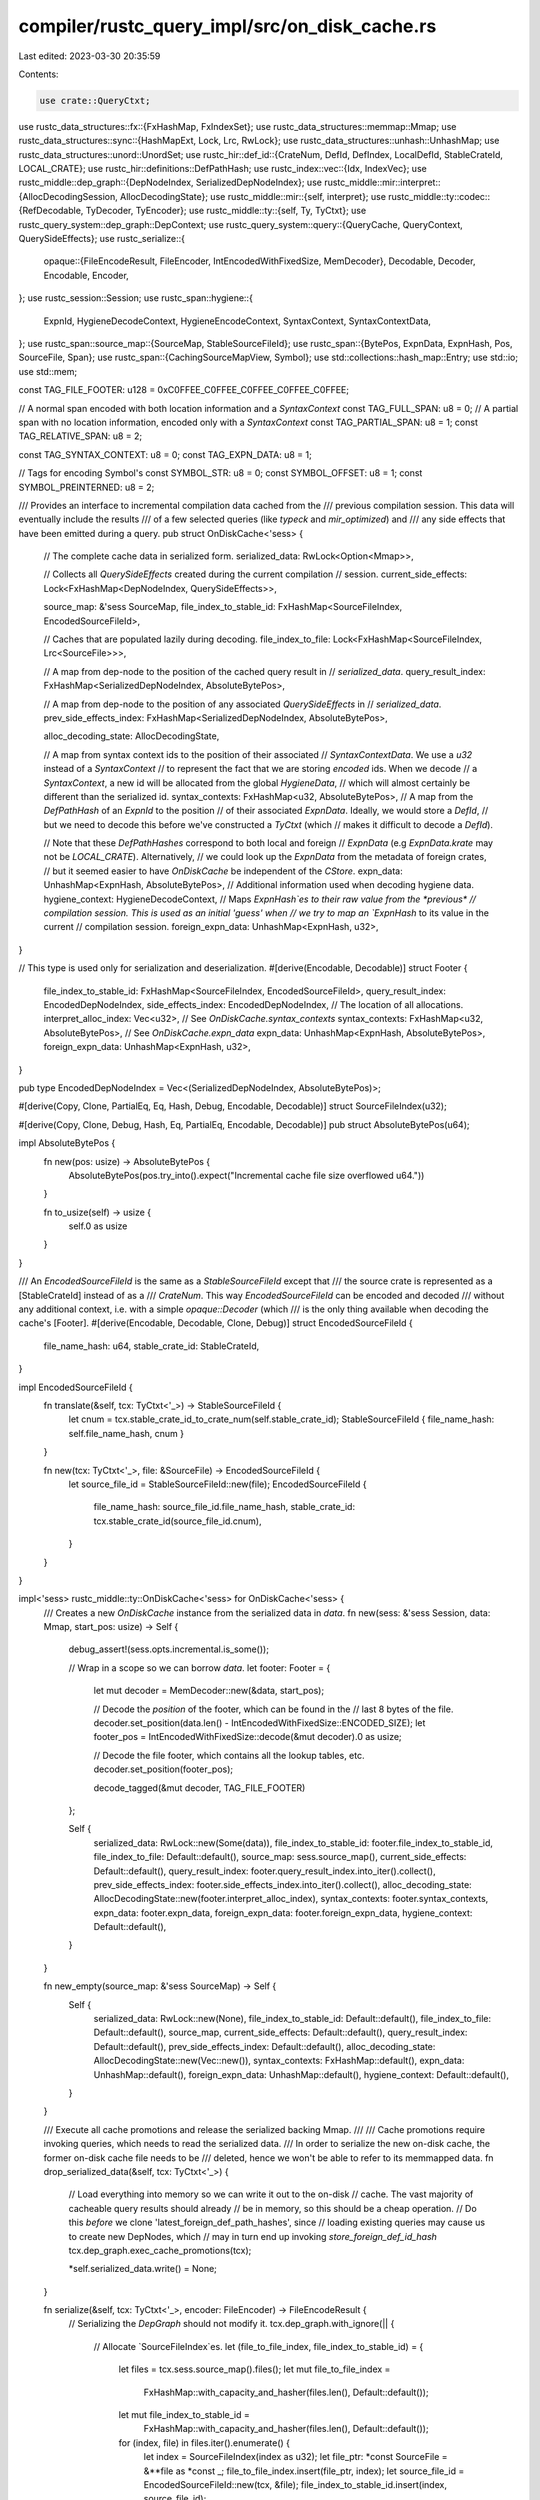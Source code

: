 compiler/rustc_query_impl/src/on_disk_cache.rs
==============================================

Last edited: 2023-03-30 20:35:59

Contents:

.. code-block:: rs

    use crate::QueryCtxt;
use rustc_data_structures::fx::{FxHashMap, FxIndexSet};
use rustc_data_structures::memmap::Mmap;
use rustc_data_structures::sync::{HashMapExt, Lock, Lrc, RwLock};
use rustc_data_structures::unhash::UnhashMap;
use rustc_data_structures::unord::UnordSet;
use rustc_hir::def_id::{CrateNum, DefId, DefIndex, LocalDefId, StableCrateId, LOCAL_CRATE};
use rustc_hir::definitions::DefPathHash;
use rustc_index::vec::{Idx, IndexVec};
use rustc_middle::dep_graph::{DepNodeIndex, SerializedDepNodeIndex};
use rustc_middle::mir::interpret::{AllocDecodingSession, AllocDecodingState};
use rustc_middle::mir::{self, interpret};
use rustc_middle::ty::codec::{RefDecodable, TyDecoder, TyEncoder};
use rustc_middle::ty::{self, Ty, TyCtxt};
use rustc_query_system::dep_graph::DepContext;
use rustc_query_system::query::{QueryCache, QueryContext, QuerySideEffects};
use rustc_serialize::{
    opaque::{FileEncodeResult, FileEncoder, IntEncodedWithFixedSize, MemDecoder},
    Decodable, Decoder, Encodable, Encoder,
};
use rustc_session::Session;
use rustc_span::hygiene::{
    ExpnId, HygieneDecodeContext, HygieneEncodeContext, SyntaxContext, SyntaxContextData,
};
use rustc_span::source_map::{SourceMap, StableSourceFileId};
use rustc_span::{BytePos, ExpnData, ExpnHash, Pos, SourceFile, Span};
use rustc_span::{CachingSourceMapView, Symbol};
use std::collections::hash_map::Entry;
use std::io;
use std::mem;

const TAG_FILE_FOOTER: u128 = 0xC0FFEE_C0FFEE_C0FFEE_C0FFEE_C0FFEE;

// A normal span encoded with both location information and a `SyntaxContext`
const TAG_FULL_SPAN: u8 = 0;
// A partial span with no location information, encoded only with a `SyntaxContext`
const TAG_PARTIAL_SPAN: u8 = 1;
const TAG_RELATIVE_SPAN: u8 = 2;

const TAG_SYNTAX_CONTEXT: u8 = 0;
const TAG_EXPN_DATA: u8 = 1;

// Tags for encoding Symbol's
const SYMBOL_STR: u8 = 0;
const SYMBOL_OFFSET: u8 = 1;
const SYMBOL_PREINTERNED: u8 = 2;

/// Provides an interface to incremental compilation data cached from the
/// previous compilation session. This data will eventually include the results
/// of a few selected queries (like `typeck` and `mir_optimized`) and
/// any side effects that have been emitted during a query.
pub struct OnDiskCache<'sess> {
    // The complete cache data in serialized form.
    serialized_data: RwLock<Option<Mmap>>,

    // Collects all `QuerySideEffects` created during the current compilation
    // session.
    current_side_effects: Lock<FxHashMap<DepNodeIndex, QuerySideEffects>>,

    source_map: &'sess SourceMap,
    file_index_to_stable_id: FxHashMap<SourceFileIndex, EncodedSourceFileId>,

    // Caches that are populated lazily during decoding.
    file_index_to_file: Lock<FxHashMap<SourceFileIndex, Lrc<SourceFile>>>,

    // A map from dep-node to the position of the cached query result in
    // `serialized_data`.
    query_result_index: FxHashMap<SerializedDepNodeIndex, AbsoluteBytePos>,

    // A map from dep-node to the position of any associated `QuerySideEffects` in
    // `serialized_data`.
    prev_side_effects_index: FxHashMap<SerializedDepNodeIndex, AbsoluteBytePos>,

    alloc_decoding_state: AllocDecodingState,

    // A map from syntax context ids to the position of their associated
    // `SyntaxContextData`. We use a `u32` instead of a `SyntaxContext`
    // to represent the fact that we are storing *encoded* ids. When we decode
    // a `SyntaxContext`, a new id will be allocated from the global `HygieneData`,
    // which will almost certainly be different than the serialized id.
    syntax_contexts: FxHashMap<u32, AbsoluteBytePos>,
    // A map from the `DefPathHash` of an `ExpnId` to the position
    // of their associated `ExpnData`. Ideally, we would store a `DefId`,
    // but we need to decode this before we've constructed a `TyCtxt` (which
    // makes it difficult to decode a `DefId`).

    // Note that these `DefPathHashes` correspond to both local and foreign
    // `ExpnData` (e.g `ExpnData.krate` may not be `LOCAL_CRATE`). Alternatively,
    // we could look up the `ExpnData` from the metadata of foreign crates,
    // but it seemed easier to have `OnDiskCache` be independent of the `CStore`.
    expn_data: UnhashMap<ExpnHash, AbsoluteBytePos>,
    // Additional information used when decoding hygiene data.
    hygiene_context: HygieneDecodeContext,
    // Maps `ExpnHash`es to their raw value from the *previous*
    // compilation session. This is used as an initial 'guess' when
    // we try to map an `ExpnHash` to its value in the current
    // compilation session.
    foreign_expn_data: UnhashMap<ExpnHash, u32>,
}

// This type is used only for serialization and deserialization.
#[derive(Encodable, Decodable)]
struct Footer {
    file_index_to_stable_id: FxHashMap<SourceFileIndex, EncodedSourceFileId>,
    query_result_index: EncodedDepNodeIndex,
    side_effects_index: EncodedDepNodeIndex,
    // The location of all allocations.
    interpret_alloc_index: Vec<u32>,
    // See `OnDiskCache.syntax_contexts`
    syntax_contexts: FxHashMap<u32, AbsoluteBytePos>,
    // See `OnDiskCache.expn_data`
    expn_data: UnhashMap<ExpnHash, AbsoluteBytePos>,
    foreign_expn_data: UnhashMap<ExpnHash, u32>,
}

pub type EncodedDepNodeIndex = Vec<(SerializedDepNodeIndex, AbsoluteBytePos)>;

#[derive(Copy, Clone, PartialEq, Eq, Hash, Debug, Encodable, Decodable)]
struct SourceFileIndex(u32);

#[derive(Copy, Clone, Debug, Hash, Eq, PartialEq, Encodable, Decodable)]
pub struct AbsoluteBytePos(u64);

impl AbsoluteBytePos {
    fn new(pos: usize) -> AbsoluteBytePos {
        AbsoluteBytePos(pos.try_into().expect("Incremental cache file size overflowed u64."))
    }

    fn to_usize(self) -> usize {
        self.0 as usize
    }
}

/// An `EncodedSourceFileId` is the same as a `StableSourceFileId` except that
/// the source crate is represented as a [StableCrateId] instead of as a
/// `CrateNum`. This way `EncodedSourceFileId` can be encoded and decoded
/// without any additional context, i.e. with a simple `opaque::Decoder` (which
/// is the only thing available when decoding the cache's [Footer].
#[derive(Encodable, Decodable, Clone, Debug)]
struct EncodedSourceFileId {
    file_name_hash: u64,
    stable_crate_id: StableCrateId,
}

impl EncodedSourceFileId {
    fn translate(&self, tcx: TyCtxt<'_>) -> StableSourceFileId {
        let cnum = tcx.stable_crate_id_to_crate_num(self.stable_crate_id);
        StableSourceFileId { file_name_hash: self.file_name_hash, cnum }
    }

    fn new(tcx: TyCtxt<'_>, file: &SourceFile) -> EncodedSourceFileId {
        let source_file_id = StableSourceFileId::new(file);
        EncodedSourceFileId {
            file_name_hash: source_file_id.file_name_hash,
            stable_crate_id: tcx.stable_crate_id(source_file_id.cnum),
        }
    }
}

impl<'sess> rustc_middle::ty::OnDiskCache<'sess> for OnDiskCache<'sess> {
    /// Creates a new `OnDiskCache` instance from the serialized data in `data`.
    fn new(sess: &'sess Session, data: Mmap, start_pos: usize) -> Self {
        debug_assert!(sess.opts.incremental.is_some());

        // Wrap in a scope so we can borrow `data`.
        let footer: Footer = {
            let mut decoder = MemDecoder::new(&data, start_pos);

            // Decode the *position* of the footer, which can be found in the
            // last 8 bytes of the file.
            decoder.set_position(data.len() - IntEncodedWithFixedSize::ENCODED_SIZE);
            let footer_pos = IntEncodedWithFixedSize::decode(&mut decoder).0 as usize;

            // Decode the file footer, which contains all the lookup tables, etc.
            decoder.set_position(footer_pos);

            decode_tagged(&mut decoder, TAG_FILE_FOOTER)
        };

        Self {
            serialized_data: RwLock::new(Some(data)),
            file_index_to_stable_id: footer.file_index_to_stable_id,
            file_index_to_file: Default::default(),
            source_map: sess.source_map(),
            current_side_effects: Default::default(),
            query_result_index: footer.query_result_index.into_iter().collect(),
            prev_side_effects_index: footer.side_effects_index.into_iter().collect(),
            alloc_decoding_state: AllocDecodingState::new(footer.interpret_alloc_index),
            syntax_contexts: footer.syntax_contexts,
            expn_data: footer.expn_data,
            foreign_expn_data: footer.foreign_expn_data,
            hygiene_context: Default::default(),
        }
    }

    fn new_empty(source_map: &'sess SourceMap) -> Self {
        Self {
            serialized_data: RwLock::new(None),
            file_index_to_stable_id: Default::default(),
            file_index_to_file: Default::default(),
            source_map,
            current_side_effects: Default::default(),
            query_result_index: Default::default(),
            prev_side_effects_index: Default::default(),
            alloc_decoding_state: AllocDecodingState::new(Vec::new()),
            syntax_contexts: FxHashMap::default(),
            expn_data: UnhashMap::default(),
            foreign_expn_data: UnhashMap::default(),
            hygiene_context: Default::default(),
        }
    }

    /// Execute all cache promotions and release the serialized backing Mmap.
    ///
    /// Cache promotions require invoking queries, which needs to read the serialized data.
    /// In order to serialize the new on-disk cache, the former on-disk cache file needs to be
    /// deleted, hence we won't be able to refer to its memmapped data.
    fn drop_serialized_data(&self, tcx: TyCtxt<'_>) {
        // Load everything into memory so we can write it out to the on-disk
        // cache. The vast majority of cacheable query results should already
        // be in memory, so this should be a cheap operation.
        // Do this *before* we clone 'latest_foreign_def_path_hashes', since
        // loading existing queries may cause us to create new DepNodes, which
        // may in turn end up invoking `store_foreign_def_id_hash`
        tcx.dep_graph.exec_cache_promotions(tcx);

        *self.serialized_data.write() = None;
    }

    fn serialize(&self, tcx: TyCtxt<'_>, encoder: FileEncoder) -> FileEncodeResult {
        // Serializing the `DepGraph` should not modify it.
        tcx.dep_graph.with_ignore(|| {
            // Allocate `SourceFileIndex`es.
            let (file_to_file_index, file_index_to_stable_id) = {
                let files = tcx.sess.source_map().files();
                let mut file_to_file_index =
                    FxHashMap::with_capacity_and_hasher(files.len(), Default::default());
                let mut file_index_to_stable_id =
                    FxHashMap::with_capacity_and_hasher(files.len(), Default::default());

                for (index, file) in files.iter().enumerate() {
                    let index = SourceFileIndex(index as u32);
                    let file_ptr: *const SourceFile = &**file as *const _;
                    file_to_file_index.insert(file_ptr, index);
                    let source_file_id = EncodedSourceFileId::new(tcx, &file);
                    file_index_to_stable_id.insert(index, source_file_id);
                }

                (file_to_file_index, file_index_to_stable_id)
            };

            let hygiene_encode_context = HygieneEncodeContext::default();

            let mut encoder = CacheEncoder {
                tcx,
                encoder,
                type_shorthands: Default::default(),
                predicate_shorthands: Default::default(),
                interpret_allocs: Default::default(),
                source_map: CachingSourceMapView::new(tcx.sess.source_map()),
                file_to_file_index,
                hygiene_context: &hygiene_encode_context,
                symbol_table: Default::default(),
            };

            // Encode query results.
            let mut query_result_index = EncodedDepNodeIndex::new();

            tcx.sess.time("encode_query_results", || {
                let enc = &mut encoder;
                let qri = &mut query_result_index;
                QueryCtxt::from_tcx(tcx).encode_query_results(enc, qri);
            });

            // Encode side effects.
            let side_effects_index: EncodedDepNodeIndex = self
                .current_side_effects
                .borrow()
                .iter()
                .map(|(dep_node_index, side_effects)| {
                    let pos = AbsoluteBytePos::new(encoder.position());
                    let dep_node_index = SerializedDepNodeIndex::new(dep_node_index.index());
                    encoder.encode_tagged(dep_node_index, side_effects);

                    (dep_node_index, pos)
                })
                .collect();

            let interpret_alloc_index = {
                let mut interpret_alloc_index = Vec::new();
                let mut n = 0;
                loop {
                    let new_n = encoder.interpret_allocs.len();
                    // If we have found new IDs, serialize those too.
                    if n == new_n {
                        // Otherwise, abort.
                        break;
                    }
                    interpret_alloc_index.reserve(new_n - n);
                    for idx in n..new_n {
                        let id = encoder.interpret_allocs[idx];
                        let pos = encoder.position() as u32;
                        interpret_alloc_index.push(pos);
                        interpret::specialized_encode_alloc_id(&mut encoder, tcx, id);
                    }
                    n = new_n;
                }
                interpret_alloc_index
            };

            let mut syntax_contexts = FxHashMap::default();
            let mut expn_data = UnhashMap::default();
            let mut foreign_expn_data = UnhashMap::default();

            // Encode all hygiene data (`SyntaxContextData` and `ExpnData`) from the current
            // session.

            hygiene_encode_context.encode(
                &mut encoder,
                |encoder, index, ctxt_data| {
                    let pos = AbsoluteBytePos::new(encoder.position());
                    encoder.encode_tagged(TAG_SYNTAX_CONTEXT, ctxt_data);
                    syntax_contexts.insert(index, pos);
                },
                |encoder, expn_id, data, hash| {
                    if expn_id.krate == LOCAL_CRATE {
                        let pos = AbsoluteBytePos::new(encoder.position());
                        encoder.encode_tagged(TAG_EXPN_DATA, data);
                        expn_data.insert(hash, pos);
                    } else {
                        foreign_expn_data.insert(hash, expn_id.local_id.as_u32());
                    }
                },
            );

            // `Encode the file footer.
            let footer_pos = encoder.position() as u64;
            encoder.encode_tagged(
                TAG_FILE_FOOTER,
                &Footer {
                    file_index_to_stable_id,
                    query_result_index,
                    side_effects_index,
                    interpret_alloc_index,
                    syntax_contexts,
                    expn_data,
                    foreign_expn_data,
                },
            );

            // Encode the position of the footer as the last 8 bytes of the
            // file so we know where to look for it.
            IntEncodedWithFixedSize(footer_pos).encode(&mut encoder.encoder);

            // DO NOT WRITE ANYTHING TO THE ENCODER AFTER THIS POINT! The address
            // of the footer must be the last thing in the data stream.

            encoder.finish()
        })
    }
}

impl<'sess> OnDiskCache<'sess> {
    pub fn as_dyn(&self) -> &dyn rustc_middle::ty::OnDiskCache<'sess> {
        self as _
    }

    /// Loads a `QuerySideEffects` created during the previous compilation session.
    pub fn load_side_effects(
        &self,
        tcx: TyCtxt<'_>,
        dep_node_index: SerializedDepNodeIndex,
    ) -> QuerySideEffects {
        let side_effects: Option<QuerySideEffects> =
            self.load_indexed(tcx, dep_node_index, &self.prev_side_effects_index);

        side_effects.unwrap_or_default()
    }

    /// Stores a `QuerySideEffects` emitted during the current compilation session.
    /// Anything stored like this will be available via `load_side_effects` in
    /// the next compilation session.
    #[inline(never)]
    #[cold]
    pub fn store_side_effects(&self, dep_node_index: DepNodeIndex, side_effects: QuerySideEffects) {
        let mut current_side_effects = self.current_side_effects.borrow_mut();
        let prev = current_side_effects.insert(dep_node_index, side_effects);
        debug_assert!(prev.is_none());
    }

    /// Returns the cached query result if there is something in the cache for
    /// the given `SerializedDepNodeIndex`; otherwise returns `None`.
    pub fn try_load_query_result<'tcx, T>(
        &self,
        tcx: TyCtxt<'tcx>,
        dep_node_index: SerializedDepNodeIndex,
    ) -> Option<T>
    where
        T: for<'a> Decodable<CacheDecoder<'a, 'tcx>>,
    {
        self.load_indexed(tcx, dep_node_index, &self.query_result_index)
    }

    /// Stores side effect emitted during computation of an anonymous query.
    /// Since many anonymous queries can share the same `DepNode`, we aggregate
    /// them -- as opposed to regular queries where we assume that there is a
    /// 1:1 relationship between query-key and `DepNode`.
    #[inline(never)]
    #[cold]
    pub fn store_side_effects_for_anon_node(
        &self,
        dep_node_index: DepNodeIndex,
        side_effects: QuerySideEffects,
    ) {
        let mut current_side_effects = self.current_side_effects.borrow_mut();

        let x = current_side_effects.entry(dep_node_index).or_default();
        x.append(side_effects);
    }

    fn load_indexed<'tcx, T>(
        &self,
        tcx: TyCtxt<'tcx>,
        dep_node_index: SerializedDepNodeIndex,
        index: &FxHashMap<SerializedDepNodeIndex, AbsoluteBytePos>,
    ) -> Option<T>
    where
        T: for<'a> Decodable<CacheDecoder<'a, 'tcx>>,
    {
        let pos = index.get(&dep_node_index).cloned()?;

        self.with_decoder(tcx, pos, |decoder| Some(decode_tagged(decoder, dep_node_index)))
    }

    fn with_decoder<'a, 'tcx, T, F: for<'s> FnOnce(&mut CacheDecoder<'s, 'tcx>) -> T>(
        &'sess self,
        tcx: TyCtxt<'tcx>,
        pos: AbsoluteBytePos,
        f: F,
    ) -> T
    where
        T: Decodable<CacheDecoder<'a, 'tcx>>,
    {
        let serialized_data = self.serialized_data.read();
        let mut decoder = CacheDecoder {
            tcx,
            opaque: MemDecoder::new(serialized_data.as_deref().unwrap_or(&[]), pos.to_usize()),
            source_map: self.source_map,
            file_index_to_file: &self.file_index_to_file,
            file_index_to_stable_id: &self.file_index_to_stable_id,
            alloc_decoding_session: self.alloc_decoding_state.new_decoding_session(),
            syntax_contexts: &self.syntax_contexts,
            expn_data: &self.expn_data,
            foreign_expn_data: &self.foreign_expn_data,
            hygiene_context: &self.hygiene_context,
        };
        f(&mut decoder)
    }
}

//- DECODING -------------------------------------------------------------------

/// A decoder that can read from the incremental compilation cache. It is similar to the one
/// we use for crate metadata decoding in that it can rebase spans and eventually
/// will also handle things that contain `Ty` instances.
pub struct CacheDecoder<'a, 'tcx> {
    tcx: TyCtxt<'tcx>,
    opaque: MemDecoder<'a>,
    source_map: &'a SourceMap,
    file_index_to_file: &'a Lock<FxHashMap<SourceFileIndex, Lrc<SourceFile>>>,
    file_index_to_stable_id: &'a FxHashMap<SourceFileIndex, EncodedSourceFileId>,
    alloc_decoding_session: AllocDecodingSession<'a>,
    syntax_contexts: &'a FxHashMap<u32, AbsoluteBytePos>,
    expn_data: &'a UnhashMap<ExpnHash, AbsoluteBytePos>,
    foreign_expn_data: &'a UnhashMap<ExpnHash, u32>,
    hygiene_context: &'a HygieneDecodeContext,
}

impl<'a, 'tcx> CacheDecoder<'a, 'tcx> {
    fn file_index_to_file(&self, index: SourceFileIndex) -> Lrc<SourceFile> {
        let CacheDecoder {
            tcx,
            ref file_index_to_file,
            ref file_index_to_stable_id,
            ref source_map,
            ..
        } = *self;

        file_index_to_file
            .borrow_mut()
            .entry(index)
            .or_insert_with(|| {
                let stable_id = file_index_to_stable_id[&index].translate(tcx);

                // If this `SourceFile` is from a foreign crate, then make sure
                // that we've imported all of the source files from that crate.
                // This has usually already been done during macro invocation.
                // However, when encoding query results like `TypeckResults`,
                // we might encode an `AdtDef` for a foreign type (because it
                // was referenced in the body of the function). There is no guarantee
                // that we will load the source files from that crate during macro
                // expansion, so we use `import_source_files` to ensure that the foreign
                // source files are actually imported before we call `source_file_by_stable_id`.
                if stable_id.cnum != LOCAL_CRATE {
                    self.tcx.cstore_untracked().import_source_files(self.tcx.sess, stable_id.cnum);
                }

                source_map
                    .source_file_by_stable_id(stable_id)
                    .expect("failed to lookup `SourceFile` in new context")
            })
            .clone()
    }
}

trait DecoderWithPosition: Decoder {
    fn position(&self) -> usize;
}

impl<'a> DecoderWithPosition for MemDecoder<'a> {
    fn position(&self) -> usize {
        self.position()
    }
}

impl<'a, 'tcx> DecoderWithPosition for CacheDecoder<'a, 'tcx> {
    fn position(&self) -> usize {
        self.opaque.position()
    }
}

// Decodes something that was encoded with `encode_tagged()` and verify that the
// tag matches and the correct amount of bytes was read.
fn decode_tagged<D, T, V>(decoder: &mut D, expected_tag: T) -> V
where
    T: Decodable<D> + Eq + std::fmt::Debug,
    V: Decodable<D>,
    D: DecoderWithPosition,
{
    let start_pos = decoder.position();

    let actual_tag = T::decode(decoder);
    assert_eq!(actual_tag, expected_tag);
    let value = V::decode(decoder);
    let end_pos = decoder.position();

    let expected_len: u64 = Decodable::decode(decoder);
    assert_eq!((end_pos - start_pos) as u64, expected_len);

    value
}

impl<'a, 'tcx> TyDecoder for CacheDecoder<'a, 'tcx> {
    type I = TyCtxt<'tcx>;
    const CLEAR_CROSS_CRATE: bool = false;

    #[inline]
    fn interner(&self) -> TyCtxt<'tcx> {
        self.tcx
    }

    #[inline]
    fn position(&self) -> usize {
        self.opaque.position()
    }

    #[inline]
    fn peek_byte(&self) -> u8 {
        self.opaque.data[self.opaque.position()]
    }

    fn cached_ty_for_shorthand<F>(&mut self, shorthand: usize, or_insert_with: F) -> Ty<'tcx>
    where
        F: FnOnce(&mut Self) -> Ty<'tcx>,
    {
        let tcx = self.tcx;

        let cache_key = ty::CReaderCacheKey { cnum: None, pos: shorthand };

        if let Some(&ty) = tcx.ty_rcache.borrow().get(&cache_key) {
            return ty;
        }

        let ty = or_insert_with(self);
        // This may overwrite the entry, but it should overwrite with the same value.
        tcx.ty_rcache.borrow_mut().insert_same(cache_key, ty);
        ty
    }

    fn with_position<F, R>(&mut self, pos: usize, f: F) -> R
    where
        F: FnOnce(&mut Self) -> R,
    {
        debug_assert!(pos < self.opaque.data.len());

        let new_opaque = MemDecoder::new(self.opaque.data, pos);
        let old_opaque = mem::replace(&mut self.opaque, new_opaque);
        let r = f(self);
        self.opaque = old_opaque;
        r
    }

    fn decode_alloc_id(&mut self) -> interpret::AllocId {
        let alloc_decoding_session = self.alloc_decoding_session;
        alloc_decoding_session.decode_alloc_id(self)
    }
}

rustc_middle::implement_ty_decoder!(CacheDecoder<'a, 'tcx>);

// This ensures that the `Decodable<opaque::Decoder>::decode` specialization for `Vec<u8>` is used
// when a `CacheDecoder` is passed to `Decodable::decode`. Unfortunately, we have to manually opt
// into specializations this way, given how `CacheDecoder` and the decoding traits currently work.
impl<'a, 'tcx> Decodable<CacheDecoder<'a, 'tcx>> for Vec<u8> {
    fn decode(d: &mut CacheDecoder<'a, 'tcx>) -> Self {
        Decodable::decode(&mut d.opaque)
    }
}

impl<'a, 'tcx> Decodable<CacheDecoder<'a, 'tcx>> for SyntaxContext {
    fn decode(decoder: &mut CacheDecoder<'a, 'tcx>) -> Self {
        let syntax_contexts = decoder.syntax_contexts;
        rustc_span::hygiene::decode_syntax_context(decoder, decoder.hygiene_context, |this, id| {
            // This closure is invoked if we haven't already decoded the data for the `SyntaxContext` we are deserializing.
            // We look up the position of the associated `SyntaxData` and decode it.
            let pos = syntax_contexts.get(&id).unwrap();
            this.with_position(pos.to_usize(), |decoder| {
                let data: SyntaxContextData = decode_tagged(decoder, TAG_SYNTAX_CONTEXT);
                data
            })
        })
    }
}

impl<'a, 'tcx> Decodable<CacheDecoder<'a, 'tcx>> for ExpnId {
    fn decode(decoder: &mut CacheDecoder<'a, 'tcx>) -> Self {
        let hash = ExpnHash::decode(decoder);
        if hash.is_root() {
            return ExpnId::root();
        }

        if let Some(expn_id) = ExpnId::from_hash(hash) {
            return expn_id;
        }

        let krate = decoder.tcx.stable_crate_id_to_crate_num(hash.stable_crate_id());

        let expn_id = if krate == LOCAL_CRATE {
            // We look up the position of the associated `ExpnData` and decode it.
            let pos = decoder
                .expn_data
                .get(&hash)
                .unwrap_or_else(|| panic!("Bad hash {:?} (map {:?})", hash, decoder.expn_data));

            let data: ExpnData = decoder
                .with_position(pos.to_usize(), |decoder| decode_tagged(decoder, TAG_EXPN_DATA));
            let expn_id = rustc_span::hygiene::register_local_expn_id(data, hash);

            #[cfg(debug_assertions)]
            {
                use rustc_data_structures::stable_hasher::{HashStable, StableHasher};
                let local_hash: u64 = decoder.tcx.with_stable_hashing_context(|mut hcx| {
                    let mut hasher = StableHasher::new();
                    expn_id.expn_data().hash_stable(&mut hcx, &mut hasher);
                    hasher.finish()
                });
                debug_assert_eq!(hash.local_hash(), local_hash);
            }

            expn_id
        } else {
            let index_guess = decoder.foreign_expn_data[&hash];
            decoder.tcx.cstore_untracked().expn_hash_to_expn_id(
                decoder.tcx.sess,
                krate,
                index_guess,
                hash,
            )
        };

        debug_assert_eq!(expn_id.krate, krate);
        expn_id
    }
}

impl<'a, 'tcx> Decodable<CacheDecoder<'a, 'tcx>> for Span {
    fn decode(decoder: &mut CacheDecoder<'a, 'tcx>) -> Self {
        let ctxt = SyntaxContext::decode(decoder);
        let parent = Option::<LocalDefId>::decode(decoder);
        let tag: u8 = Decodable::decode(decoder);

        if tag == TAG_PARTIAL_SPAN {
            return Span::new(BytePos(0), BytePos(0), ctxt, parent);
        } else if tag == TAG_RELATIVE_SPAN {
            let dlo = u32::decode(decoder);
            let dto = u32::decode(decoder);

            let enclosing = decoder.tcx.source_span_untracked(parent.unwrap()).data_untracked();
            let span = Span::new(
                enclosing.lo + BytePos::from_u32(dlo),
                enclosing.lo + BytePos::from_u32(dto),
                ctxt,
                parent,
            );

            return span;
        } else {
            debug_assert_eq!(tag, TAG_FULL_SPAN);
        }

        let file_lo_index = SourceFileIndex::decode(decoder);
        let line_lo = usize::decode(decoder);
        let col_lo = BytePos::decode(decoder);
        let len = BytePos::decode(decoder);

        let file_lo = decoder.file_index_to_file(file_lo_index);
        let lo = file_lo.lines(|lines| lines[line_lo - 1] + col_lo);
        let hi = lo + len;

        Span::new(lo, hi, ctxt, parent)
    }
}

// copy&paste impl from rustc_metadata
impl<'a, 'tcx> Decodable<CacheDecoder<'a, 'tcx>> for Symbol {
    fn decode(d: &mut CacheDecoder<'a, 'tcx>) -> Self {
        let tag = d.read_u8();

        match tag {
            SYMBOL_STR => {
                let s = d.read_str();
                Symbol::intern(s)
            }
            SYMBOL_OFFSET => {
                // read str offset
                let pos = d.read_usize();
                let old_pos = d.opaque.position();

                // move to str ofset and read
                d.opaque.set_position(pos);
                let s = d.read_str();
                let sym = Symbol::intern(s);

                // restore position
                d.opaque.set_position(old_pos);

                sym
            }
            SYMBOL_PREINTERNED => {
                let symbol_index = d.read_u32();
                Symbol::new_from_decoded(symbol_index)
            }
            _ => unreachable!(),
        }
    }
}

impl<'a, 'tcx> Decodable<CacheDecoder<'a, 'tcx>> for CrateNum {
    fn decode(d: &mut CacheDecoder<'a, 'tcx>) -> Self {
        let stable_id = StableCrateId::decode(d);
        let cnum = d.tcx.stable_crate_id_to_crate_num(stable_id);
        cnum
    }
}

// This impl makes sure that we get a runtime error when we try decode a
// `DefIndex` that is not contained in a `DefId`. Such a case would be problematic
// because we would not know how to transform the `DefIndex` to the current
// context.
impl<'a, 'tcx> Decodable<CacheDecoder<'a, 'tcx>> for DefIndex {
    fn decode(_d: &mut CacheDecoder<'a, 'tcx>) -> DefIndex {
        panic!("trying to decode `DefIndex` outside the context of a `DefId`")
    }
}

// Both the `CrateNum` and the `DefIndex` of a `DefId` can change in between two
// compilation sessions. We use the `DefPathHash`, which is stable across
// sessions, to map the old `DefId` to the new one.
impl<'a, 'tcx> Decodable<CacheDecoder<'a, 'tcx>> for DefId {
    fn decode(d: &mut CacheDecoder<'a, 'tcx>) -> Self {
        // Load the `DefPathHash` which is was we encoded the `DefId` as.
        let def_path_hash = DefPathHash::decode(d);

        // Using the `DefPathHash`, we can lookup the new `DefId`.
        // Subtle: We only encode a `DefId` as part of a query result.
        // If we get to this point, then all of the query inputs were green,
        // which means that the definition with this hash is guaranteed to
        // still exist in the current compilation session.
        d.tcx.def_path_hash_to_def_id(def_path_hash, &mut || {
            panic!("Failed to convert DefPathHash {def_path_hash:?}")
        })
    }
}

impl<'a, 'tcx> Decodable<CacheDecoder<'a, 'tcx>> for &'tcx UnordSet<LocalDefId> {
    fn decode(d: &mut CacheDecoder<'a, 'tcx>) -> Self {
        RefDecodable::decode(d)
    }
}

impl<'a, 'tcx> Decodable<CacheDecoder<'a, 'tcx>> for &'tcx FxHashMap<DefId, Ty<'tcx>> {
    fn decode(d: &mut CacheDecoder<'a, 'tcx>) -> Self {
        RefDecodable::decode(d)
    }
}

impl<'a, 'tcx> Decodable<CacheDecoder<'a, 'tcx>>
    for &'tcx IndexVec<mir::Promoted, mir::Body<'tcx>>
{
    fn decode(d: &mut CacheDecoder<'a, 'tcx>) -> Self {
        RefDecodable::decode(d)
    }
}

impl<'a, 'tcx> Decodable<CacheDecoder<'a, 'tcx>> for &'tcx [(ty::Predicate<'tcx>, Span)] {
    fn decode(d: &mut CacheDecoder<'a, 'tcx>) -> Self {
        RefDecodable::decode(d)
    }
}

impl<'a, 'tcx> Decodable<CacheDecoder<'a, 'tcx>> for &'tcx [(ty::Clause<'tcx>, Span)] {
    fn decode(d: &mut CacheDecoder<'a, 'tcx>) -> Self {
        RefDecodable::decode(d)
    }
}

impl<'a, 'tcx> Decodable<CacheDecoder<'a, 'tcx>> for &'tcx [rustc_ast::InlineAsmTemplatePiece] {
    fn decode(d: &mut CacheDecoder<'a, 'tcx>) -> Self {
        RefDecodable::decode(d)
    }
}

macro_rules! impl_ref_decoder {
    (<$tcx:tt> $($ty:ty,)*) => {
        $(impl<'a, $tcx> Decodable<CacheDecoder<'a, $tcx>> for &$tcx [$ty] {
            fn decode(d: &mut CacheDecoder<'a, $tcx>) -> Self {
                RefDecodable::decode(d)
            }
        })*
    };
}

impl_ref_decoder! {<'tcx>
    Span,
    rustc_ast::Attribute,
    rustc_span::symbol::Ident,
    ty::Variance,
    rustc_span::def_id::DefId,
    rustc_span::def_id::LocalDefId,
    (rustc_middle::middle::exported_symbols::ExportedSymbol<'tcx>, rustc_middle::middle::exported_symbols::SymbolExportInfo),
    ty::DeducedParamAttrs,
}

//- ENCODING -------------------------------------------------------------------

/// An encoder that can write to the incremental compilation cache.
pub struct CacheEncoder<'a, 'tcx> {
    tcx: TyCtxt<'tcx>,
    encoder: FileEncoder,
    type_shorthands: FxHashMap<Ty<'tcx>, usize>,
    predicate_shorthands: FxHashMap<ty::PredicateKind<'tcx>, usize>,
    interpret_allocs: FxIndexSet<interpret::AllocId>,
    source_map: CachingSourceMapView<'tcx>,
    file_to_file_index: FxHashMap<*const SourceFile, SourceFileIndex>,
    hygiene_context: &'a HygieneEncodeContext,
    symbol_table: FxHashMap<Symbol, usize>,
}

impl<'a, 'tcx> CacheEncoder<'a, 'tcx> {
    fn source_file_index(&mut self, source_file: Lrc<SourceFile>) -> SourceFileIndex {
        self.file_to_file_index[&(&*source_file as *const SourceFile)]
    }

    /// Encode something with additional information that allows to do some
    /// sanity checks when decoding the data again. This method will first
    /// encode the specified tag, then the given value, then the number of
    /// bytes taken up by tag and value. On decoding, we can then verify that
    /// we get the expected tag and read the expected number of bytes.
    fn encode_tagged<T: Encodable<Self>, V: Encodable<Self>>(&mut self, tag: T, value: &V) {
        let start_pos = self.position();

        tag.encode(self);
        value.encode(self);

        let end_pos = self.position();
        ((end_pos - start_pos) as u64).encode(self);
    }

    fn finish(self) -> Result<usize, io::Error> {
        self.encoder.finish()
    }
}

impl<'a, 'tcx> Encodable<CacheEncoder<'a, 'tcx>> for SyntaxContext {
    fn encode(&self, s: &mut CacheEncoder<'a, 'tcx>) {
        rustc_span::hygiene::raw_encode_syntax_context(*self, s.hygiene_context, s);
    }
}

impl<'a, 'tcx> Encodable<CacheEncoder<'a, 'tcx>> for ExpnId {
    fn encode(&self, s: &mut CacheEncoder<'a, 'tcx>) {
        s.hygiene_context.schedule_expn_data_for_encoding(*self);
        self.expn_hash().encode(s);
    }
}

impl<'a, 'tcx> Encodable<CacheEncoder<'a, 'tcx>> for Span {
    fn encode(&self, s: &mut CacheEncoder<'a, 'tcx>) {
        let span_data = self.data_untracked();
        span_data.ctxt.encode(s);
        span_data.parent.encode(s);

        if span_data.is_dummy() {
            return TAG_PARTIAL_SPAN.encode(s);
        }

        if let Some(parent) = span_data.parent {
            let enclosing = s.tcx.source_span(parent).data_untracked();
            if enclosing.contains(span_data) {
                TAG_RELATIVE_SPAN.encode(s);
                (span_data.lo - enclosing.lo).to_u32().encode(s);
                (span_data.hi - enclosing.lo).to_u32().encode(s);
                return;
            }
        }

        let pos = s.source_map.byte_pos_to_line_and_col(span_data.lo);
        let partial_span = match &pos {
            Some((file_lo, _, _)) => !file_lo.contains(span_data.hi),
            None => true,
        };

        if partial_span {
            return TAG_PARTIAL_SPAN.encode(s);
        }

        let (file_lo, line_lo, col_lo) = pos.unwrap();

        let len = span_data.hi - span_data.lo;

        let source_file_index = s.source_file_index(file_lo);

        TAG_FULL_SPAN.encode(s);
        source_file_index.encode(s);
        line_lo.encode(s);
        col_lo.encode(s);
        len.encode(s);
    }
}

// copy&paste impl from rustc_metadata
impl<'a, 'tcx> Encodable<CacheEncoder<'a, 'tcx>> for Symbol {
    fn encode(&self, s: &mut CacheEncoder<'a, 'tcx>) {
        // if symbol preinterned, emit tag and symbol index
        if self.is_preinterned() {
            s.encoder.emit_u8(SYMBOL_PREINTERNED);
            s.encoder.emit_u32(self.as_u32());
        } else {
            // otherwise write it as string or as offset to it
            match s.symbol_table.entry(*self) {
                Entry::Vacant(o) => {
                    s.encoder.emit_u8(SYMBOL_STR);
                    let pos = s.encoder.position();
                    o.insert(pos);
                    s.emit_str(self.as_str());
                }
                Entry::Occupied(o) => {
                    let x = *o.get();
                    s.emit_u8(SYMBOL_OFFSET);
                    s.emit_usize(x);
                }
            }
        }
    }
}

impl<'a, 'tcx> TyEncoder for CacheEncoder<'a, 'tcx> {
    type I = TyCtxt<'tcx>;
    const CLEAR_CROSS_CRATE: bool = false;

    fn position(&self) -> usize {
        self.encoder.position()
    }
    fn type_shorthands(&mut self) -> &mut FxHashMap<Ty<'tcx>, usize> {
        &mut self.type_shorthands
    }
    fn predicate_shorthands(&mut self) -> &mut FxHashMap<ty::PredicateKind<'tcx>, usize> {
        &mut self.predicate_shorthands
    }
    fn encode_alloc_id(&mut self, alloc_id: &interpret::AllocId) {
        let (index, _) = self.interpret_allocs.insert_full(*alloc_id);

        index.encode(self);
    }
}

impl<'a, 'tcx> Encodable<CacheEncoder<'a, 'tcx>> for CrateNum {
    fn encode(&self, s: &mut CacheEncoder<'a, 'tcx>) {
        s.tcx.stable_crate_id(*self).encode(s);
    }
}

impl<'a, 'tcx> Encodable<CacheEncoder<'a, 'tcx>> for DefId {
    fn encode(&self, s: &mut CacheEncoder<'a, 'tcx>) {
        s.tcx.def_path_hash(*self).encode(s);
    }
}

impl<'a, 'tcx> Encodable<CacheEncoder<'a, 'tcx>> for DefIndex {
    fn encode(&self, _: &mut CacheEncoder<'a, 'tcx>) {
        bug!("encoding `DefIndex` without context");
    }
}

macro_rules! encoder_methods {
    ($($name:ident($ty:ty);)*) => {
        #[inline]
        $(fn $name(&mut self, value: $ty) {
            self.encoder.$name(value)
        })*
    }
}

impl<'a, 'tcx> Encoder for CacheEncoder<'a, 'tcx> {
    encoder_methods! {
        emit_usize(usize);
        emit_u128(u128);
        emit_u64(u64);
        emit_u32(u32);
        emit_u16(u16);
        emit_u8(u8);

        emit_isize(isize);
        emit_i128(i128);
        emit_i64(i64);
        emit_i32(i32);
        emit_i16(i16);
        emit_i8(i8);

        emit_bool(bool);
        emit_f64(f64);
        emit_f32(f32);
        emit_char(char);
        emit_str(&str);
        emit_raw_bytes(&[u8]);
    }
}

// This ensures that the `Encodable<opaque::FileEncoder>::encode` specialization for byte slices
// is used when a `CacheEncoder` having an `opaque::FileEncoder` is passed to `Encodable::encode`.
// Unfortunately, we have to manually opt into specializations this way, given how `CacheEncoder`
// and the encoding traits currently work.
impl<'a, 'tcx> Encodable<CacheEncoder<'a, 'tcx>> for [u8] {
    fn encode(&self, e: &mut CacheEncoder<'a, 'tcx>) {
        self.encode(&mut e.encoder);
    }
}

pub fn encode_query_results<'a, 'tcx, CTX, Q>(
    tcx: CTX,
    encoder: &mut CacheEncoder<'a, 'tcx>,
    query_result_index: &mut EncodedDepNodeIndex,
) where
    CTX: QueryContext + 'tcx,
    Q: super::QueryConfig<CTX>,
    Q::Value: Encodable<CacheEncoder<'a, 'tcx>>,
{
    let _timer = tcx
        .dep_context()
        .profiler()
        .verbose_generic_activity_with_arg("encode_query_results_for", std::any::type_name::<Q>());

    assert!(Q::query_state(tcx).all_inactive());
    let cache = Q::query_cache(tcx);
    cache.iter(&mut |key, value, dep_node| {
        if Q::cache_on_disk(*tcx.dep_context(), &key) {
            let dep_node = SerializedDepNodeIndex::new(dep_node.index());

            // Record position of the cache entry.
            query_result_index.push((dep_node, AbsoluteBytePos::new(encoder.encoder.position())));

            // Encode the type check tables with the `SerializedDepNodeIndex`
            // as tag.
            encoder.encode_tagged(dep_node, value);
        }
    });
}


